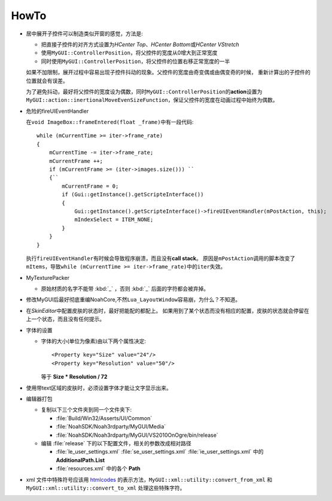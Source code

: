 =====
HowTo
=====

* 居中展开子控件可以制造类似开窗的感觉，方法是:

  * 把直接子控件的对齐方式设置为\ *HCenter Top*\ 、\ *HCenter Bottom*\ 或\ *HCenter VStretch*
  * 使用\ ``MyGUI::ControllerPosition``\ ，将父控件的宽度从0增大到正常宽度
  * 同时使用\ ``MyGUI::ControllerPosition``\ ，将父控件的位置右移正常宽度的一半

  如果不加限制，展开过程中容易出现子控件抖动的现象。父控件的宽度由奇变偶或由偶变奇的时候，
  重新计算出的子控件的位置就会有误差。

  为了避免抖动，最好将父控件的宽度设为偶数，同时\ ``MyGUI::ControllerPosition``\ 的\ **action**\ 设置为\ ``MyGUI::action::inertionalMoveEvenSizeFunction``\ ，保证父控件的宽度在动画过程中始终为偶数。

* 危险的fireUIEventHandler

  在\ ``void ImageBox::frameEntered(float _frame)``\ 中有一段代码::

    while (mCurrentTime >= iter->frame_rate)
    {
        mCurrentTime -= iter->frame_rate;
        mCurrentFrame ++;
        if (mCurrentFrame >= (iter->images.size())) ``
        {``
            mCurrentFrame = 0;
            if (Gui::getInstance().getScripteInterface())
            {
                Gui::getInstance().getScripteInterface()->fireUIEventHandler(mPostAction, this);
                mIndexSelect = ITEM_NONE;
            }
        }
    }

  执行\ ``fireUIEventHandler``\ 有时候会导致程序崩溃，而且没有\ **call stack**\ 。
  原因是\ ``mPostAction``\ 调用的脚本改变了\ ``mItems``\ ，导致\ 
  ``while (mCurrentTime >= iter->frame_rate)``\ 中的\ ``iter``\ 失效。

* MyTexturePacker

  * 原始材质的名字不能带 :kbd:`_` ，否则 :kbd:`_` 后面的字符都会被弃掉。

* 修改MyGUI后最好彻底重编NoahCore,不然\ ``Lua_LayoutWindow``\ 容易崩，为什么？不知道。

* 在\ *SkinEditor*\ 中配置皮肤的状态时，最好把能配的都配上。
  如果用到了某个状态而没有相应的配置，皮肤的状态就会停留在上一个状态，而且没有任何提示。

* 字体的设置
  
  * 字体的大小(单位为像素)由以下两个属性决定::

      <Property key="Size" value="24"/> 
      <Property key="Resolution" value="50"/> 

    等于 **Size \* Resolution / 72**

* 使用带text区域的皮肤时，必须设置字体才能让文字显示出来。
  
* 编辑器打包

  * 复制以下三个文件夹到同一个文件夹下:

    * :file:`Build/Win32/Asserts/UI/Common`
    * :file:`NoahSDK/Noah3rdparty/MyGUI/Media`
    * :file:`NoahSDK/Noah3rdparty/MyGUI/VS2010OnOgre/bin/release`
      
  * 编辑 :file:`release` 下的以下配置文件，相关的参数改成相对路径
    
    * :file:`le_user_settings.xml` :file:`se_user_settings.xml` :file:`ie_user_settings.xml` 中的 **AdditionalPath.List**
    * :file:`resources.xml` 中的各个 **Path**
      
* xml 文件中特殊符号应该用 `htmlcodes <http://www.ascii.cl/htmlcodes.htm>`_ 的表示方法，``MyGUI::xml::utility::convert_from_xml`` 和 ``MyGUI::xml::utility::convert_to_xml`` 处理这些特殊字符。